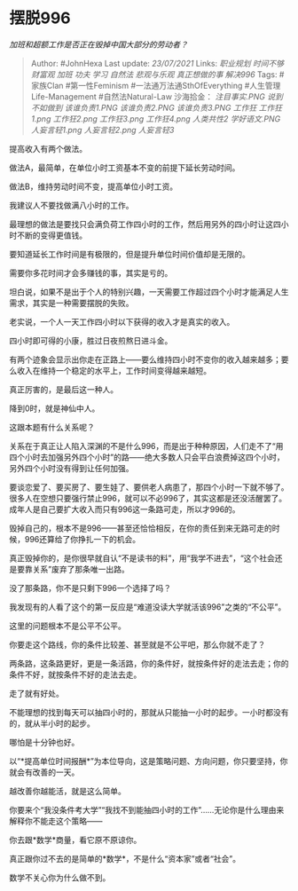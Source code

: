 * 摆脱996
  :PROPERTIES:
  :CUSTOM_ID: 摆脱996
  :END:

/加班和超额工作是否正在毁掉中国大部分的劳动者？/

#+BEGIN_QUOTE
  Author: #JohnHexa Last update: /23/07/2021/ Links: [[职业规划]]
  [[时间不够]] [[财富观]] [[加班]] [[功夫]] [[学习]] [[自然法]]
  [[悲观与乐观]] [[真正想做的事]] [[解决996]] Tags: #家族Clan
  #第一性Feminism #一法通万法通SthOfEverything #人生管理Life-Management
  #自然法Natural-Law 沙海拾金： [[注目事实.PNG]] [[说到不如做到]]
  [[该谁负责1.PNG]] [[该谁负责2.PNG]] [[该谁负责3.PNG]] [[工作狂]]
  [[工作狂1.png]] [[工作狂2.png]] [[工作狂3.png]] [[工作狂4.png]]
  [[人类共性2]] [[学好语文.PNG]] [[人妄言轻1.png]] [[人妄言轻2.png]]
  [[人妄言轻3]]
#+END_QUOTE

提高收入有两个做法。

做法A，最简单，在单位小时工资基本不变的前提下延长劳动时间。

做法B，维持劳动时间不变，提高单位小时工资。

我建议人不要找做满八小时的工作。

最理想的做法是要找只会满负荷工作四小时的工作，然后用另外的四小时让这四小时不断的变得更值钱。

要知道延长工作时间是有极限的，但是提升单位时间价值却是无限的。

需要你多花时间才会多赚钱的事，其实是亏的。

坦白说，如果不是出于个人的特别兴趣，一天需要工作超过四个小时才能满足人生需求，其实是一种需要摆脱的失败。

老实说，一个人一天工作四小时以下获得的收入才是真实的收入。

四小时即可得的小康，胜过日夜煎熬日进斗金。

有两个迹象会显示出你走在正路上------要么维持四小时不变你的收入越来越多；要么收入在维持一个稳定的水平上，工作时间变得越来越短。

真正厉害的，是最后这一种人。

降到0时，就是神仙中人。

这跟本题有什么关系呢？

关系在于真正让人陷入深渊的不是什么996，而是出于种种原因，人们走不了“用四个小时去加强另外四个小时”的路------绝大多数人只会平白浪费掉这四个小时，另外四个小时没有得到让任何加强。

要谈恋爱了、要买房了、要生娃了、要供老人病患了，那四个小时一下就不够了。很多人在空想只要强行禁止996，就可以不必996了，其实这都是还没活醒罢了。成年人是自己要扩大收入而只有996这一条路可走，所以才996的。

毁掉自己的，根本不是996------甚至还恰恰相反，在你的责任到来无路可走的时候，996还算给了你挣扎一下的机会。

真正毁掉你的，是你很早就自认“不是读书的料”，用“我学不进去”，“这个社会还是要靠关系”废弃了那条唯一出路。

没了那条路，你不是只剩下996一个选择了吗？

我发现有的人看了这个的第一反应是“难道没读大学就活该996”之类的“不公平”。

这里的问题根本不是公平不公平。

你要走这个路线，你的条件比较差、甚至就是不公平吧，那么你就不走了？

两条路，这条路更好，更是一条活路，你的条件好，就按条件好的走法去走；你的条件不好，就按条件不好的走法去走。

走了就有好处。

不能理想的找到每天可以抽四小时的，那就从只能抽一小时的起步。一小时都没有的，就从半小时的起步。

哪怕是十分钟也好。

以“*提高单位时间报酬*”为本位导向，这是策略问题、方向问题，你只要坚持，你就会有改善的一天。

越改善你越能活，就是这么简单。

你要来个“我没条件考大学”“我找不到能抽四小时的工作”......无论你是什么理由来解释你不能走这个策略------

你去跟*数学*商量，看它原不原谅你。

真正跟你过不去的是简单的*数学*，不是什么“资本家”或者“社会”。

数学不关心你为什么做不到。
